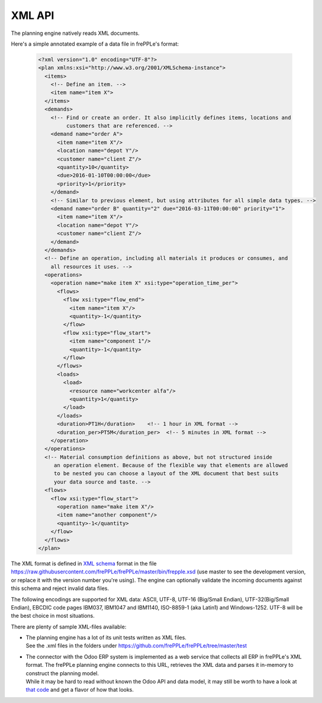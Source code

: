 =======
XML API
=======

The planning engine natively reads XML documents.

Here's a simple annotated example of a data file in frePPLe's format:

  .. code-block:: XML

      <?xml version="1.0" encoding="UTF-8"?>
      <plan xmlns:xsi="http://www.w3.org/2001/XMLSchema-instance">
        <items>
          <!-- Define an item. -->
          <item name="item X">
        </items>
        <demands>
          <!-- Find or create an order. It also implicitly defines items, locations and 
               customers that are referenced. --> 
          <demand name="order A">
            <item name="item X"/>
            <location name="depot Y"/>
            <customer name="client Z"/>
            <quantity>10</quantity>
            <due>2016-01-10T00:00:00</due>
            <priority>1</priority>
          </demand>
          <!-- Similar to previous element, but using attributes for all simple data types. -->            
          <demand name="order B" quantity="2" due="2016-03-11T00:00:00" priority="1">
            <item name="item X"/>
            <location name="depot Y"/>
            <customer name="client Z"/>
          </demand>          
        </demands>
        <!-- Define an operation, including all materials it produces or consumes, and 
          all resources it uses. --> 
        <operations>
          <operation name="make item X" xsi:type="operation_time_per">
            <flows>
              <flow xsi:type="flow_end">
                <item name="item X"/>
                <quantity>-1</quantity>
              </flow>
              <flow xsi:type="flow_start">
                <item name="component 1"/>
                <quantity>-1</quantity>
              </flow>
            </flows>
            <loads>
              <load>
                <resource name="workcenter alfa"/>
                <quantity>1</quantity>
              </load>
            </loads>
            <duration>PT1H</duration>    <!-- 1 hour in XML format -->
            <duration_per>PT5M</duration_per>  <!-- 5 minutes in XML format -->
          </operation>
        </operations>
        <!-- Material consumption definitions as above, but not structured inside 
           an operation element. Because of the flexible way that elements are allowed
           to be nested you can choose a layout of the XML document that best suits
           your data source and taste. -->
        <flows>
          <flow xsi:type="flow_start">
            <operation name="make item X"/>
            <item name="another component"/>
            <quantity>-1</quantity>
          </flow>
        </flows>
      </plan>

The XML format is defined in `XML schema`_ format in
the file https://raw.githubusercontent.com/frePPLe/frePPLe/master/bin/frepple.xsd
(use master to see the development version, or replace it with the version number you're using).
The engine can optionally validate the incoming documents against this schema and reject
invalid data files. 

The following encodings are supported for XML data: ASCII, UTF-8, UTF-16 (Big/Small Endian),
UTF-32(Big/Small Endian), EBCDIC code pages IBM037, IBM1047 and IBM1140, ISO-8859-1 (aka Latin1) 
and Windows-1252. UTF-8 will be the best choice in most situations.

There are plenty of sample XML-files available:

- | The planning engine has a lot of its unit tests written as XML files.
  | See the .xml files in the folders under https://github.com/frePPLe/frePPLe/tree/master/test
  
- | The connector with the Odoo ERP system is implemented as a web service that collects all
    ERP in frePPLe's XML format. The frePPLe planning engine connects to this URL, retrieves
    the XML data and parses it in-memory to construct the planning model.
  | While it may be hard to read without known the Odoo API and data model, it may still be
    worth to have a look at `that code`_ and get a flavor of how that looks.

.. _`XML schema`: https://en.wikipedia.org/wiki/XML_schema

.. _`that code`: https://github.com/frePPLe/odoo/blob/13.0/frepple/controllers/outbound.py
